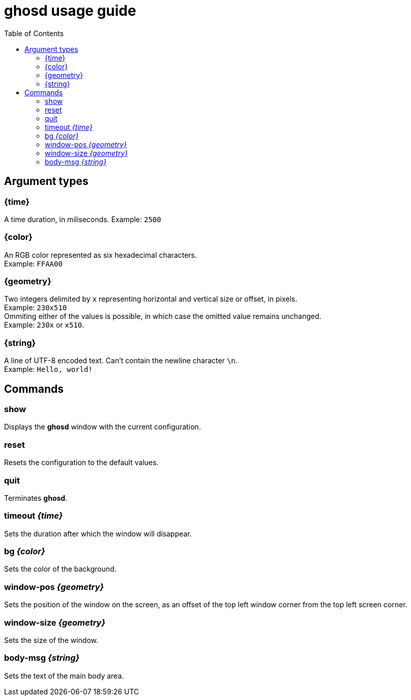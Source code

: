 = ghosd usage guide
:toc:

== Argument types

=== {time}
A time duration, in miliseconds.
Example: `2500`

=== {color}
An RGB color represented as six hexadecimal characters. +
Example: `FFAA00`

=== {geometry}
Two integers delimited by `x`
representing horizontal and vertical size or offset,
in pixels. +
Example: `230x510` +
Ommiting either of the values is possible,
in which case the omitted value remains unchanged. +
Example: `230x` or `x510`.

=== {string}
A line of UTF-8 encoded text. Can't contain the newline character `\n`. +
Example: `Hello, world!`

== Commands

=== show
Displays the *ghosd* window with the current configuration.

=== reset
Resets the configuration to the default values.

=== quit
Terminates *ghosd*.

=== timeout _{time}_
Sets the duration after which the window will disappear.

=== bg _{color}_
Sets the color of the background.

=== window-pos _{geometry}_
Sets the position of the window on the screen, as an offset of the top left window
corner from the top left screen corner.

=== window-size _{geometry}_
Sets the size of the window.

=== body-msg _{string}_
Sets the text of the main body area.
